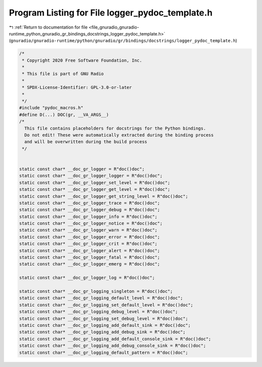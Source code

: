 
.. _program_listing_file_gnuradio_gnuradio-runtime_python_gnuradio_gr_bindings_docstrings_logger_pydoc_template.h:

Program Listing for File logger_pydoc_template.h
================================================

|exhale_lsh| :ref:`Return to documentation for file <file_gnuradio_gnuradio-runtime_python_gnuradio_gr_bindings_docstrings_logger_pydoc_template.h>` (``gnuradio/gnuradio-runtime/python/gnuradio/gr/bindings/docstrings/logger_pydoc_template.h``)

.. |exhale_lsh| unicode:: U+021B0 .. UPWARDS ARROW WITH TIP LEFTWARDS

.. code-block:: cpp

   /*
    * Copyright 2020 Free Software Foundation, Inc.
    *
    * This file is part of GNU Radio
    *
    * SPDX-License-Identifier: GPL-3.0-or-later
    *
    */
   #include "pydoc_macros.h"
   #define D(...) DOC(gr, __VA_ARGS__)
   /*
     This file contains placeholders for docstrings for the Python bindings.
     Do not edit! These were automatically extracted during the binding process
     and will be overwritten during the build process
    */
   
   
   static const char* __doc_gr_logger = R"doc()doc";
   static const char* __doc_gr_logger_logger = R"doc()doc";
   static const char* __doc_gr_logger_set_level = R"doc()doc";
   static const char* __doc_gr_logger_get_level = R"doc()doc";
   static const char* __doc_gr_logger_get_string_level = R"doc()doc";
   static const char* __doc_gr_logger_trace = R"doc()doc";
   static const char* __doc_gr_logger_debug = R"doc()doc";
   static const char* __doc_gr_logger_info = R"doc()doc";
   static const char* __doc_gr_logger_notice = R"doc()doc";
   static const char* __doc_gr_logger_warn = R"doc()doc";
   static const char* __doc_gr_logger_error = R"doc()doc";
   static const char* __doc_gr_logger_crit = R"doc()doc";
   static const char* __doc_gr_logger_alert = R"doc()doc";
   static const char* __doc_gr_logger_fatal = R"doc()doc";
   static const char* __doc_gr_logger_emerg = R"doc()doc";
   
   static const char* __doc_gr_logger_log = R"doc()doc";
   
   static const char* __doc_gr_logging_singleton = R"doc()doc";
   static const char* __doc_gr_logging_default_level = R"doc()doc";
   static const char* __doc_gr_logging_set_default_level = R"doc()doc";
   static const char* __doc_gr_logging_debug_level = R"doc()doc";
   static const char* __doc_gr_logging_set_debug_level = R"doc()doc";
   static const char* __doc_gr_logging_add_default_sink = R"doc()doc";
   static const char* __doc_gr_logging_add_debug_sink = R"doc()doc";
   static const char* __doc_gr_logging_add_default_console_sink = R"doc()doc";
   static const char* __doc_gr_logging_add_debug_console_sink = R"doc()doc";
   static const char* __doc_gr_logging_default_pattern = R"doc()doc";
